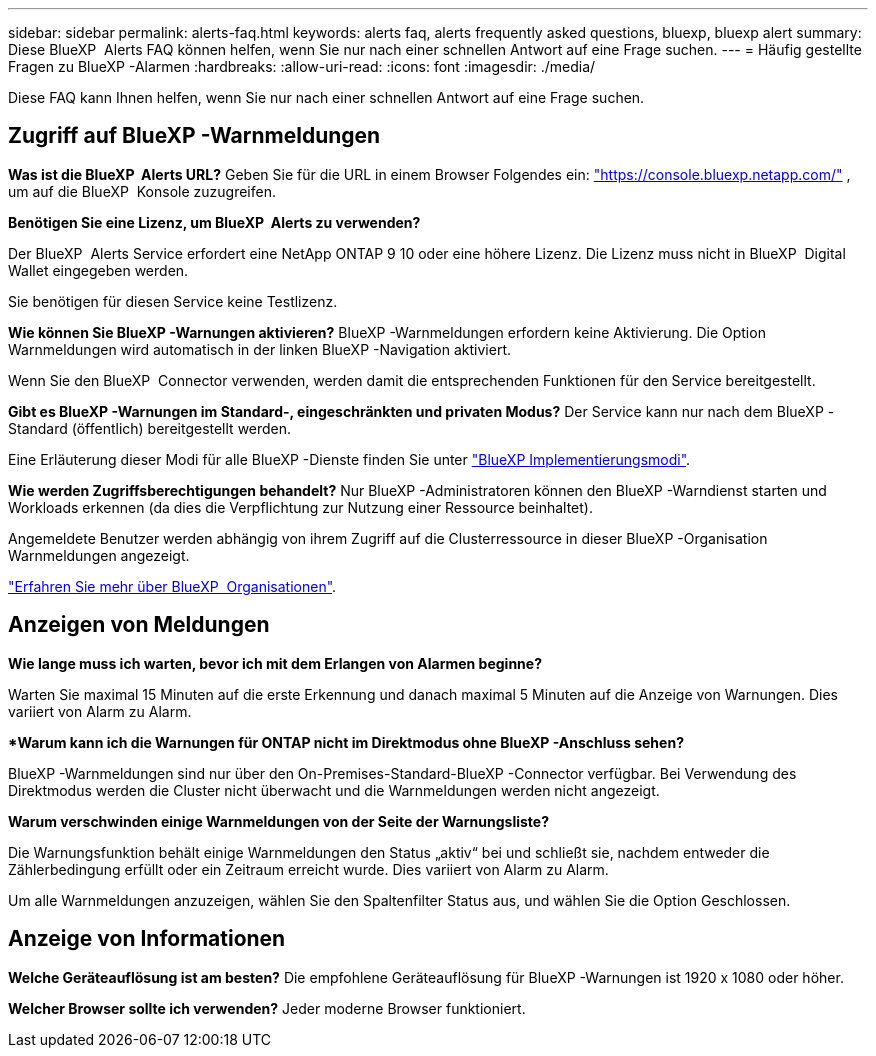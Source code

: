 ---
sidebar: sidebar 
permalink: alerts-faq.html 
keywords: alerts faq, alerts frequently asked questions, bluexp, bluexp alert 
summary: Diese BlueXP  Alerts FAQ können helfen, wenn Sie nur nach einer schnellen Antwort auf eine Frage suchen. 
---
= Häufig gestellte Fragen zu BlueXP -Alarmen
:hardbreaks:
:allow-uri-read: 
:icons: font
:imagesdir: ./media/


[role="lead"]
Diese FAQ kann Ihnen helfen, wenn Sie nur nach einer schnellen Antwort auf eine Frage suchen.



== Zugriff auf BlueXP -Warnmeldungen

*Was ist die BlueXP  Alerts URL?* Geben Sie für die URL in einem Browser Folgendes ein: https://console.bluexp.netapp.com/["https://console.bluexp.netapp.com/"^] , um auf die BlueXP  Konsole zuzugreifen.

*Benötigen Sie eine Lizenz, um BlueXP  Alerts zu verwenden?*

Der BlueXP  Alerts Service erfordert eine NetApp ONTAP 9 10 oder eine höhere Lizenz. Die Lizenz muss nicht in BlueXP  Digital Wallet eingegeben werden.

Sie benötigen für diesen Service keine Testlizenz.

*Wie können Sie BlueXP -Warnungen aktivieren?* BlueXP -Warnmeldungen erfordern keine Aktivierung. Die Option Warnmeldungen wird automatisch in der linken BlueXP -Navigation aktiviert.

Wenn Sie den BlueXP  Connector verwenden, werden damit die entsprechenden Funktionen für den Service bereitgestellt.

**Gibt es BlueXP -Warnungen im Standard-, eingeschränkten und privaten Modus?** Der Service kann nur nach dem BlueXP -Standard (öffentlich) bereitgestellt werden.

Eine Erläuterung dieser Modi für alle BlueXP -Dienste finden Sie unter https://docs.netapp.com/us-en/bluexp-setup-admin/concept-modes.html["BlueXP Implementierungsmodi"^].

**Wie werden Zugriffsberechtigungen behandelt?** Nur BlueXP -Administratoren können den BlueXP -Warndienst starten und Workloads erkennen (da dies die Verpflichtung zur Nutzung einer Ressource beinhaltet).

Angemeldete Benutzer werden abhängig von ihrem Zugriff auf die Clusterressource in dieser BlueXP -Organisation Warnmeldungen angezeigt.

https://docs.netapp.com/us-en/bluexp-setup-admin/concept-netapp-accounts.html["Erfahren Sie mehr über BlueXP  Organisationen"].



== Anzeigen von Meldungen

**Wie lange muss ich warten, bevor ich mit dem Erlangen von Alarmen beginne?**

Warten Sie maximal 15 Minuten auf die erste Erkennung und danach maximal 5 Minuten auf die Anzeige von Warnungen. Dies variiert von Alarm zu Alarm.

**Warum kann ich die Warnungen für ONTAP nicht im Direktmodus ohne BlueXP -Anschluss sehen?*

BlueXP -Warnmeldungen sind nur über den On-Premises-Standard-BlueXP -Connector verfügbar. Bei Verwendung des Direktmodus werden die Cluster nicht überwacht und die Warnmeldungen werden nicht angezeigt.

**Warum verschwinden einige Warnmeldungen von der Seite der Warnungsliste?**

Die Warnungsfunktion behält einige Warnmeldungen den Status „aktiv“ bei und schließt sie, nachdem entweder die Zählerbedingung erfüllt oder ein Zeitraum erreicht wurde. Dies variiert von Alarm zu Alarm.

Um alle Warnmeldungen anzuzeigen, wählen Sie den Spaltenfilter Status aus, und wählen Sie die Option Geschlossen.



== Anzeige von Informationen

**Welche Geräteauflösung ist am besten?** Die empfohlene Geräteauflösung für BlueXP -Warnungen ist 1920 x 1080 oder höher.

**Welcher Browser sollte ich verwenden?** Jeder moderne Browser funktioniert.
